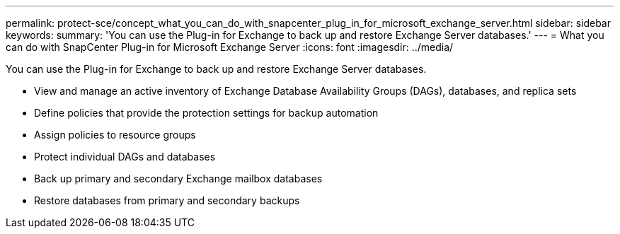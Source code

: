---
permalink: protect-sce/concept_what_you_can_do_with_snapcenter_plug_in_for_microsoft_exchange_server.html
sidebar: sidebar
keywords: 
summary: 'You can use the Plug-in for Exchange to back up and restore Exchange Server databases.'
---
= What you can do with SnapCenter Plug-in for Microsoft Exchange Server
:icons: font
:imagesdir: ../media/

[.lead]
You can use the Plug-in for Exchange to back up and restore Exchange Server databases.

* View and manage an active inventory of Exchange Database Availability Groups (DAGs), databases, and replica sets
* Define policies that provide the protection settings for backup automation
* Assign policies to resource groups
* Protect individual DAGs and databases
* Back up primary and secondary Exchange mailbox databases
* Restore databases from primary and secondary backups
